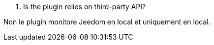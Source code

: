 [panel,primary]
. Is the plugin relies on third-party API?
--
Non le plugin monitore Jeedom en local et uniquement en local.
--